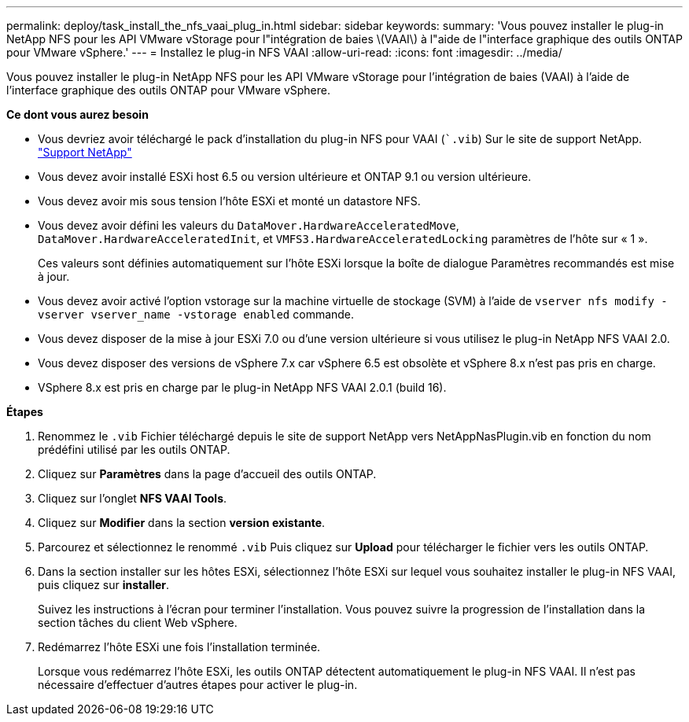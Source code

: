 ---
permalink: deploy/task_install_the_nfs_vaai_plug_in.html 
sidebar: sidebar 
keywords:  
summary: 'Vous pouvez installer le plug-in NetApp NFS pour les API VMware vStorage pour l"intégration de baies \(VAAI\) à l"aide de l"interface graphique des outils ONTAP pour VMware vSphere.' 
---
= Installez le plug-in NFS VAAI
:allow-uri-read: 
:icons: font
:imagesdir: ../media/


[role="lead"]
Vous pouvez installer le plug-in NetApp NFS pour les API VMware vStorage pour l'intégration de baies (VAAI) à l'aide de l'interface graphique des outils ONTAP pour VMware vSphere.

*Ce dont vous aurez besoin*

* Vous devriez avoir téléchargé le pack d'installation du plug-in NFS pour VAAI (``.vib`) Sur le site de support NetApp. https://mysupport.netapp.com/site/global/dashboard["Support NetApp"]
* Vous devez avoir installé ESXi host 6.5 ou version ultérieure et ONTAP 9.1 ou version ultérieure.
* Vous devez avoir mis sous tension l'hôte ESXi et monté un datastore NFS.
* Vous devez avoir défini les valeurs du `DataMover.HardwareAcceleratedMove`, `DataMover.HardwareAcceleratedInit`, et `VMFS3.HardwareAcceleratedLocking` paramètres de l'hôte sur « 1 ».
+
Ces valeurs sont définies automatiquement sur l'hôte ESXi lorsque la boîte de dialogue Paramètres recommandés est mise à jour.

* Vous devez avoir activé l'option vstorage sur la machine virtuelle de stockage (SVM) à l'aide de `vserver nfs modify -vserver vserver_name -vstorage enabled` commande.
* Vous devez disposer de la mise à jour ESXi 7.0 ou d'une version ultérieure si vous utilisez le plug-in NetApp NFS VAAI 2.0.
* Vous devez disposer des versions de vSphere 7.x car vSphere 6.5 est obsolète et vSphere 8.x n'est pas pris en charge.
* VSphere 8.x est pris en charge par le plug-in NetApp NFS VAAI 2.0.1 (build 16).


*Étapes*

. Renommez le `.vib` Fichier téléchargé depuis le site de support NetApp vers NetAppNasPlugin.vib en fonction du nom prédéfini utilisé par les outils ONTAP.
. Cliquez sur *Paramètres* dans la page d'accueil des outils ONTAP.
. Cliquez sur l'onglet *NFS VAAI Tools*.
. Cliquez sur *Modifier* dans la section *version existante*.
. Parcourez et sélectionnez le renommé `.vib` Puis cliquez sur *Upload* pour télécharger le fichier vers les outils ONTAP.
. Dans la section installer sur les hôtes ESXi, sélectionnez l'hôte ESXi sur lequel vous souhaitez installer le plug-in NFS VAAI, puis cliquez sur *installer*.
+
Suivez les instructions à l'écran pour terminer l'installation. Vous pouvez suivre la progression de l'installation dans la section tâches du client Web vSphere.

. Redémarrez l'hôte ESXi une fois l'installation terminée.
+
Lorsque vous redémarrez l'hôte ESXi, les outils ONTAP détectent automatiquement le plug-in NFS VAAI. Il n'est pas nécessaire d'effectuer d'autres étapes pour activer le plug-in.


